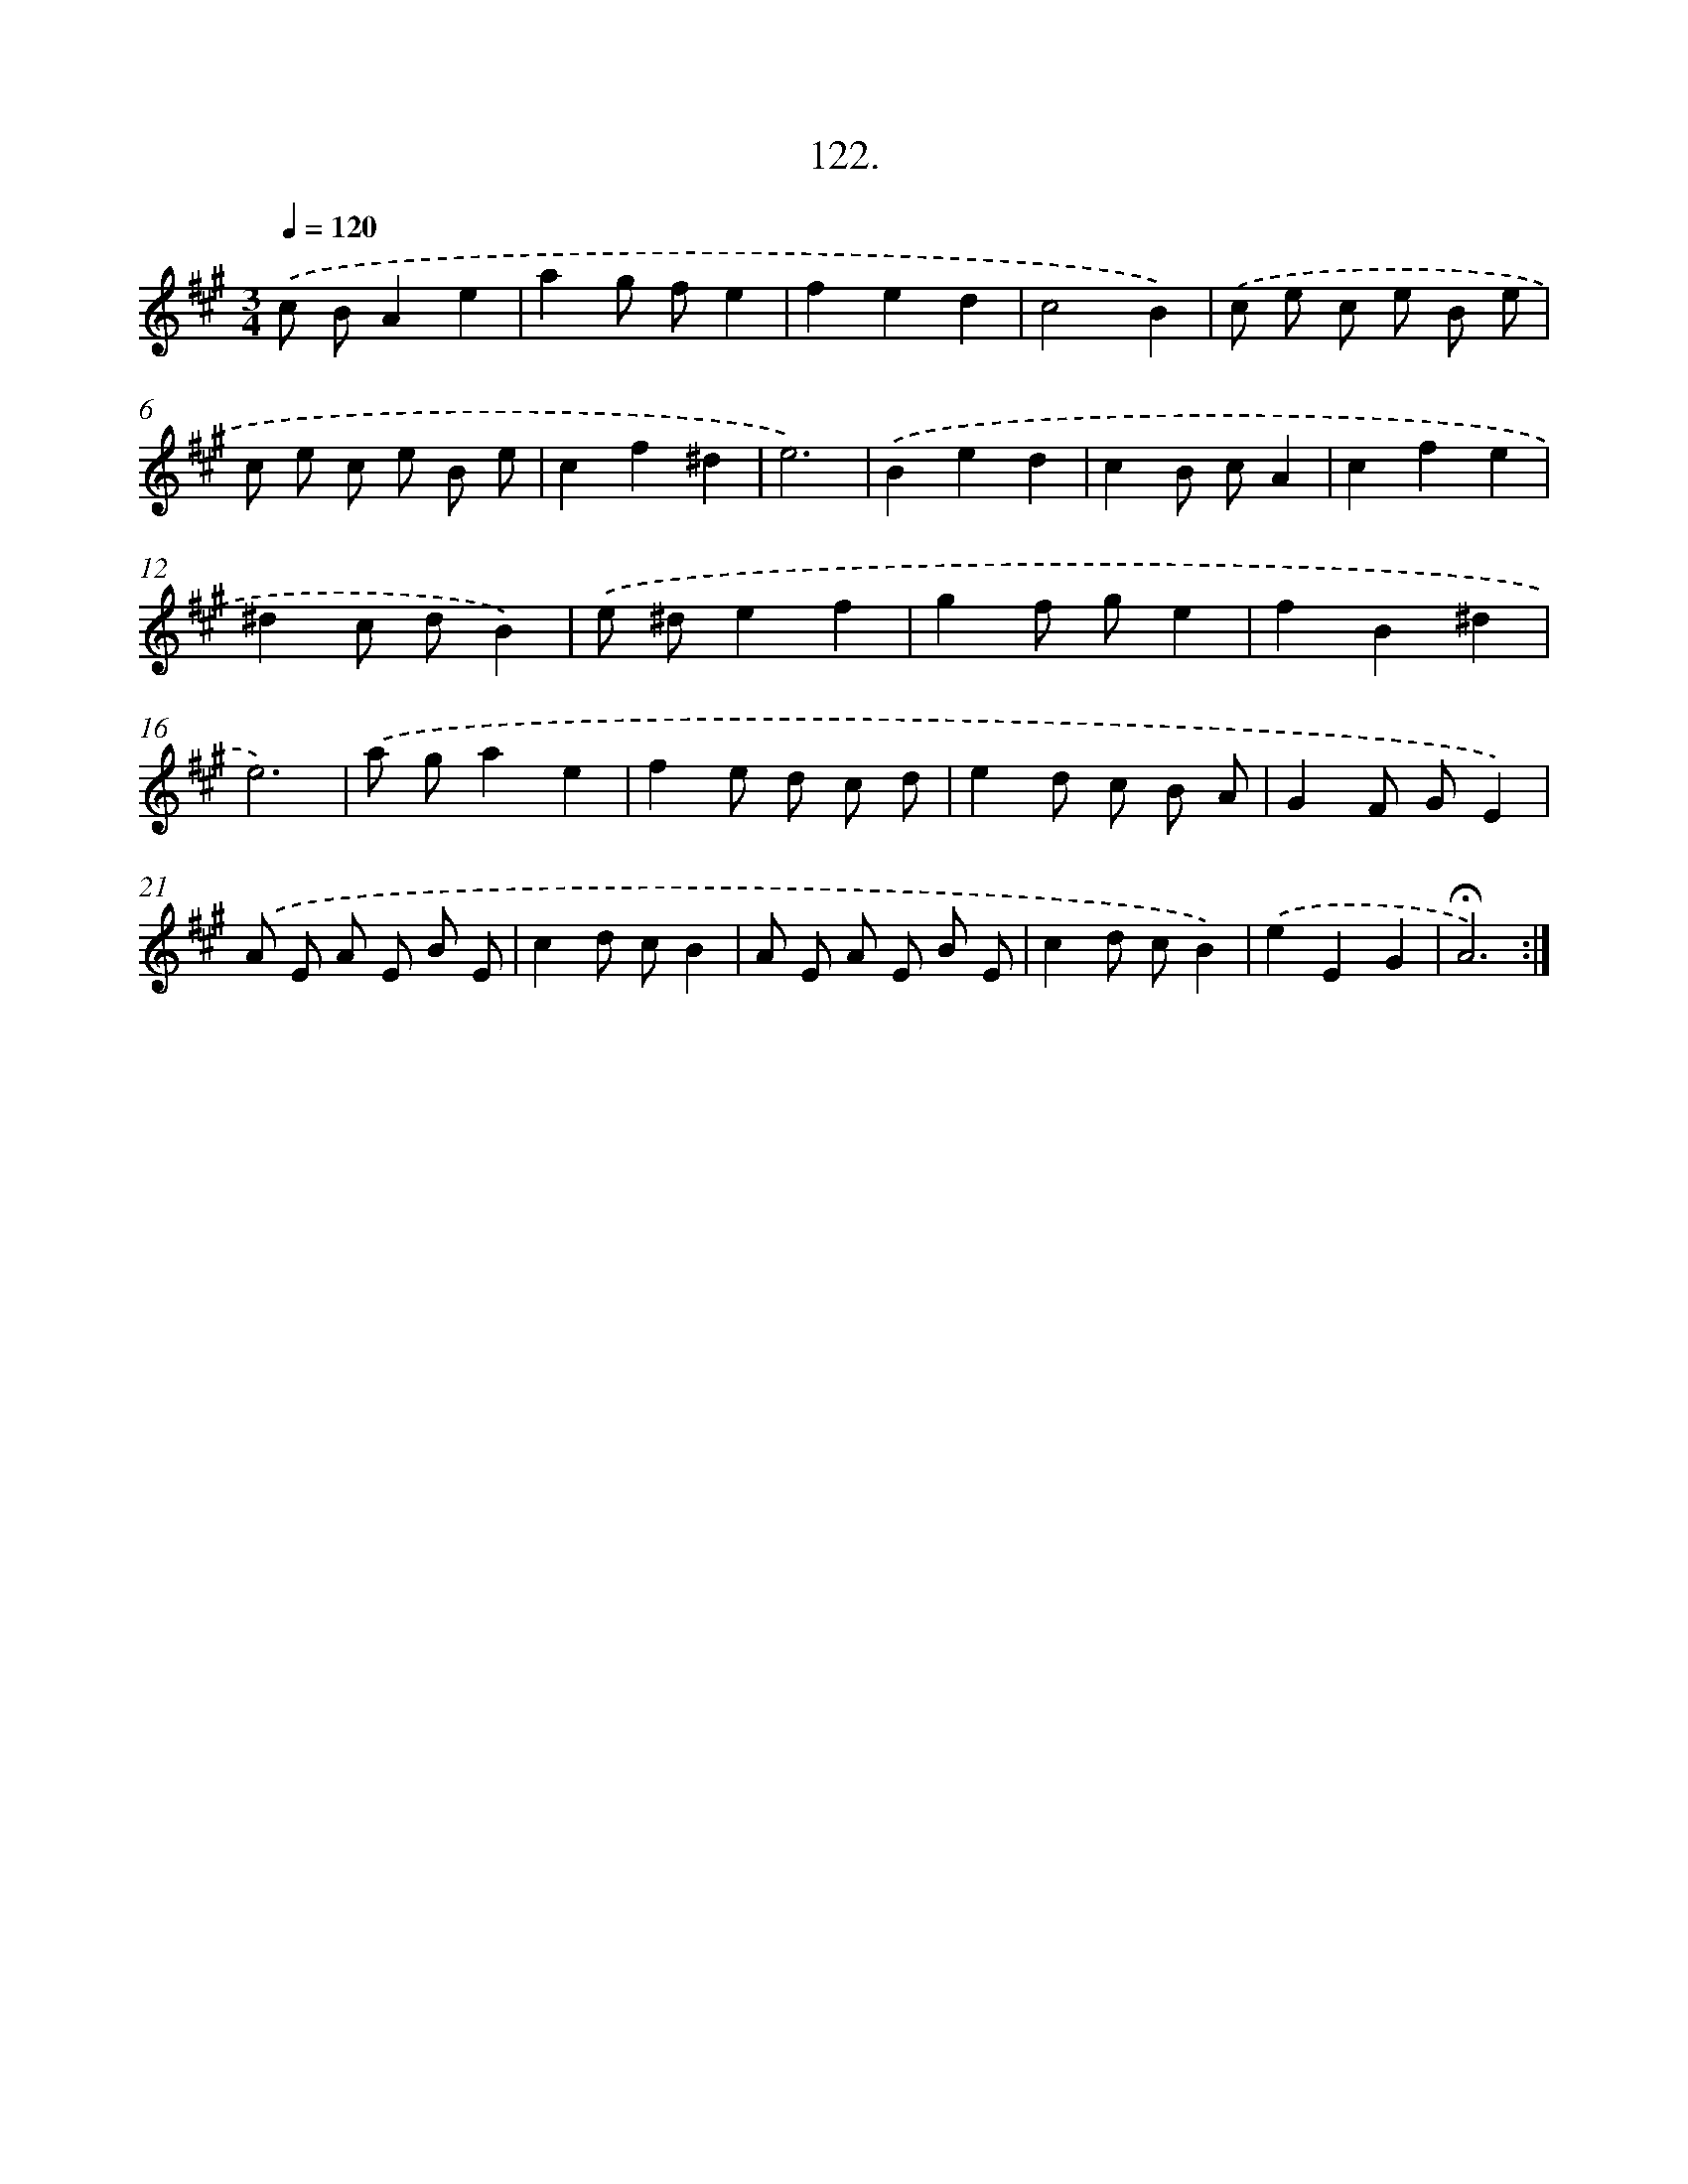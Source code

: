 X: 14107
T: 122.
%%abc-version 2.0
%%abcx-abcm2ps-target-version 5.9.1 (29 Sep 2008)
%%abc-creator hum2abc beta
%%abcx-conversion-date 2018/11/01 14:37:41
%%humdrum-veritas 4292764620
%%humdrum-veritas-data 113989285
%%continueall 1
%%barnumbers 0
L: 1/8
M: 3/4
Q: 1/4=120
K: A clef=treble
.('c BA2e2 |
a2g fe2 |
f2e2d2 |
c4B2) |
.('c e c e B e |
c e c e B e |
c2f2^d2 |
e6) |
.('B2e2d2 |
c2B cA2 |
c2f2e2 |
^d2c dB2) |
.('e ^de2f2 |
g2f ge2 |
f2B2^d2 |
e6) |
.('a ga2e2 |
f2e d c d |
e2d c B A |
G2F GE2) |
.('A E A E B E |
c2d cB2 |
A E A E B E |
c2d cB2) |
.('e2E2G2 |
!fermata!A6) :|]
